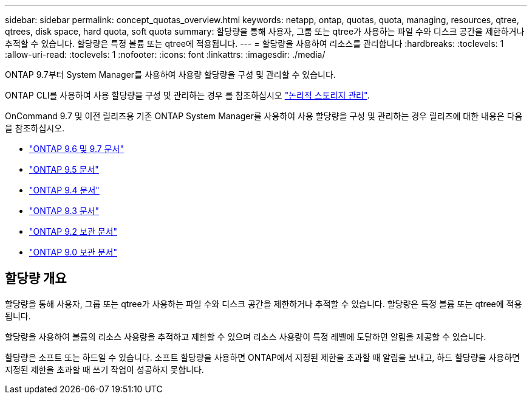 ---
sidebar: sidebar 
permalink: concept_quotas_overview.html 
keywords: netapp, ontap, quotas, quota, managing, resources, qtree, qtrees, disk space, hard quota, soft quota 
summary: 할당량을 통해 사용자, 그룹 또는 qtree가 사용하는 파일 수와 디스크 공간을 제한하거나 추적할 수 있습니다. 할당량은 특정 볼륨 또는 qtree에 적용됩니다. 
---
= 할당량을 사용하여 리소스를 관리합니다
:hardbreaks:
:toclevels: 1
:allow-uri-read: 
:toclevels: 1
:nofooter: 
:icons: font
:linkattrs: 
:imagesdir: ./media/


[role="lead"]
ONTAP 9.7부터 System Manager를 사용하여 사용량 할당량을 구성 및 관리할 수 있습니다.

ONTAP CLI를 사용하여 사용 할당량을 구성 및 관리하는 경우 를 참조하십시오 link:./volumes/index.html["논리적 스토리지 관리"].

OnCommand 9.7 및 이전 릴리즈용 기존 ONTAP System Manager를 사용하여 사용 할당량을 구성 및 관리하는 경우 릴리즈에 대한 내용은 다음을 참조하십시오.

* link:http://docs.netapp.com/us-en/ontap-sm-classic/online-help-96-97/index.html["ONTAP 9.6 및 9.7 문서"^]
* link:https://mysupport.netapp.com/documentation/docweb/index.html?productID=62686&language=en-US["ONTAP 9.5 문서"^]
* link:https://mysupport.netapp.com/documentation/docweb/index.html?productID=62594&language=en-US["ONTAP 9.4 문서"^]
* link:https://mysupport.netapp.com/documentation/docweb/index.html?productID=62579&language=en-US["ONTAP 9.3 문서"^]
* link:https://mysupport.netapp.com/documentation/docweb/index.html?productID=62499&language=en-US&archive=true["ONTAP 9.2 보관 문서"^]
* link:https://mysupport.netapp.com/documentation/docweb/index.html?productID=62320&language=en-US&archive=true["ONTAP 9.0 보관 문서"^]




== 할당량 개요

할당량을 통해 사용자, 그룹 또는 qtree가 사용하는 파일 수와 디스크 공간을 제한하거나 추적할 수 있습니다. 할당량은 특정 볼륨 또는 qtree에 적용됩니다.

할당량을 사용하여 볼륨의 리소스 사용량을 추적하고 제한할 수 있으며 리소스 사용량이 특정 레벨에 도달하면 알림을 제공할 수 있습니다.

할당량은 소프트 또는 하드일 수 있습니다. 소프트 할당량을 사용하면 ONTAP에서 지정된 제한을 초과할 때 알림을 보내고, 하드 할당량을 사용하면 지정된 제한을 초과할 때 쓰기 작업이 성공하지 못합니다.
